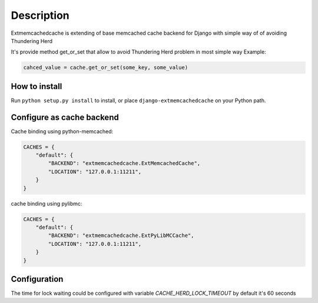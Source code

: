 Description
===========

Extmemcachedcache is extending of base memcached cache backend for Django with simple way of of
avoiding Thundering Herd

It's provide method get_or_set that allow to avoid Thundering Herd problem in most simple way
Example:

.. code-block:: python

    cahced_value = cache.get_or_set(some_key, some_value)
..


How to install
--------------

Run ``python setup.py install`` to install,
or place ``django-extmemcachedcache`` on your Python path.


Configure as cache backend
--------------------------

Cache binding using python-memcached:

.. code-block:: python

    CACHES = {
        "default": {
            "BACKEND": "extmemcachedcache.ExtMemcachedCache",
            "LOCATION": "127.0.0.1:11211",
        }
    }
..

cache binding using pylibmc:

.. code-block:: python

    CACHES = {
        "default": {
            "BACKEND": "extmemcachedcache.ExtPyLibMCCache",
            "LOCATION": "127.0.0.1:11211",
        }
    }
..

Configuration
-------------
The time for lock waiting could be configured with variable `CACHE_HERD_LOCK_TIMEOUT`
by default it's 60 seconds

